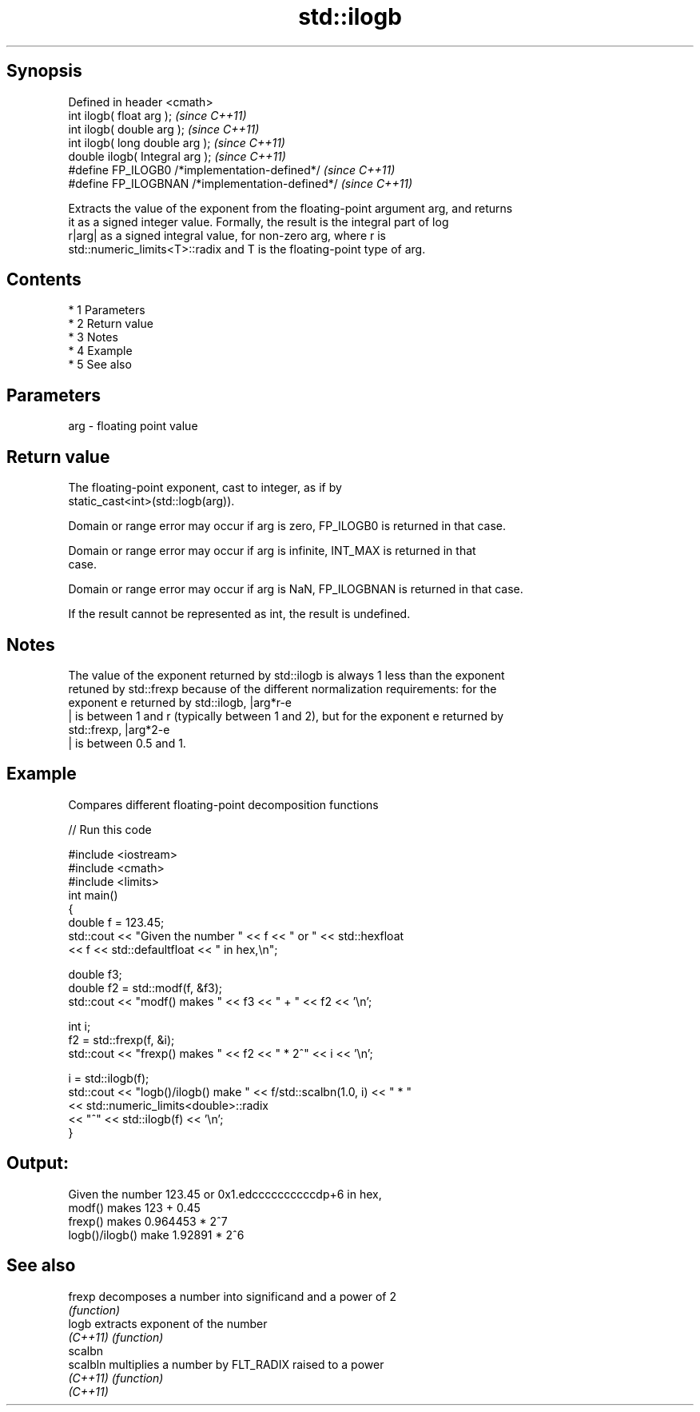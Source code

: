 .TH std::ilogb 3 "Apr 19 2014" "1.0.0" "C++ Standard Libary"
.SH Synopsis
   Defined in header <cmath>
   int ilogb( float arg );                         \fI(since C++11)\fP
   int ilogb( double arg );                        \fI(since C++11)\fP
   int ilogb( long double arg );                   \fI(since C++11)\fP
   double ilogb( Integral arg );                   \fI(since C++11)\fP
   #define FP_ILOGB0 /*implementation-defined*/    \fI(since C++11)\fP
   #define FP_ILOGBNAN /*implementation-defined*/  \fI(since C++11)\fP

   Extracts the value of the exponent from the floating-point argument arg, and returns
   it as a signed integer value. Formally, the result is the integral part of log
   r|arg| as a signed integral value, for non-zero arg, where r is
   std::numeric_limits<T>::radix and T is the floating-point type of arg.

.SH Contents

     * 1 Parameters
     * 2 Return value
     * 3 Notes
     * 4 Example
     * 5 See also

.SH Parameters

   arg - floating point value

.SH Return value

   The floating-point exponent, cast to integer, as if by
   static_cast<int>(std::logb(arg)).

   Domain or range error may occur if arg is zero, FP_ILOGB0 is returned in that case.

   Domain or range error may occur if arg is infinite, INT_MAX is returned in that
   case.

   Domain or range error may occur if arg is NaN, FP_ILOGBNAN is returned in that case.

   If the result cannot be represented as int, the result is undefined.

.SH Notes

   The value of the exponent returned by std::ilogb is always 1 less than the exponent
   retuned by std::frexp because of the different normalization requirements: for the
   exponent e returned by std::ilogb, |arg*r-e
   | is between 1 and r (typically between 1 and 2), but for the exponent e returned by
   std::frexp, |arg*2-e
   | is between 0.5 and 1.

.SH Example

   Compares different floating-point decomposition functions

   
// Run this code

 #include <iostream>
 #include <cmath>
 #include <limits>
 int main()
 {
     double f = 123.45;
     std::cout << "Given the number " << f << " or " << std::hexfloat
               << f << std::defaultfloat << " in hex,\\n";

     double f3;
     double f2 = std::modf(f, &f3);
     std::cout << "modf() makes " << f3 << " + " << f2 << '\\n';

     int i;
     f2 = std::frexp(f, &i);
     std::cout << "frexp() makes " << f2 << " * 2^" << i << '\\n';

     i = std::ilogb(f);
     std::cout << "logb()/ilogb() make " << f/std::scalbn(1.0, i) << " * "
               << std::numeric_limits<double>::radix
               << "^" << std::ilogb(f) << '\\n';
 }

.SH Output:

 Given the number 123.45 or 0x1.edccccccccccdp+6 in hex,
 modf() makes 123 + 0.45
 frexp() makes 0.964453 * 2^7
 logb()/ilogb() make 1.92891 * 2^6

.SH See also

   frexp   decomposes a number into significand and a power of 2
           \fI(function)\fP
   logb    extracts exponent of the number
   \fI(C++11)\fP \fI(function)\fP
   scalbn
   scalbln multiplies a number by FLT_RADIX raised to a power
   \fI(C++11)\fP \fI(function)\fP
   \fI(C++11)\fP
